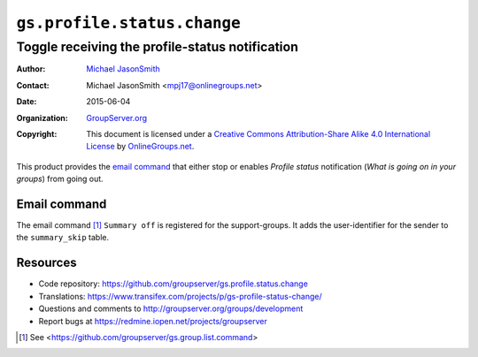 ============================
``gs.profile.status.change``
============================
------------------------------------------------
Toggle receiving the profile-status notification
------------------------------------------------

:Author: `Michael JasonSmith`_
:Contact: Michael JasonSmith <mpj17@onlinegroups.net>
:Date: 2015-06-04
:Organization: `GroupServer.org`_
:Copyright: This document is licensed under a
  `Creative Commons Attribution-Share Alike 4.0 International License`_
  by `OnlineGroups.net`_.

..  _Creative Commons Attribution-Share Alike 4.0 International License:
    http://creativecommons.org/licenses/by-sa/4.0/

This product provides the `email command`_ that either stop or
enables *Profile status* notification (*What is going on in your
groups*) from going out.

Email command
=============

The email command [#command]_ ``Summary off`` is registered for
the support-groups. It adds the user-identifier for the sender to
the ``summary_skip`` table.

Resources
=========

- Code repository:
  https://github.com/groupserver/gs.profile.status.change
- Translations:
  https://www.transifex.com/projects/p/gs-profile-status-change/
- Questions and comments to
  http://groupserver.org/groups/development
- Report bugs at https://redmine.iopen.net/projects/groupserver
    
.. _GroupServer: http://groupserver.org/
.. _GroupServer.org: http://groupserver.org/
.. _OnlineGroups.Net: https://onlinegroups.net
.. _Michael JasonSmith: http://groupserver.org/p/mpj17

.. [#command] See
              <https://github.com/groupserver/gs.group.list.command>

..  LocalWords:  nz GSProfile TODO redirector LocalWords viewlets
